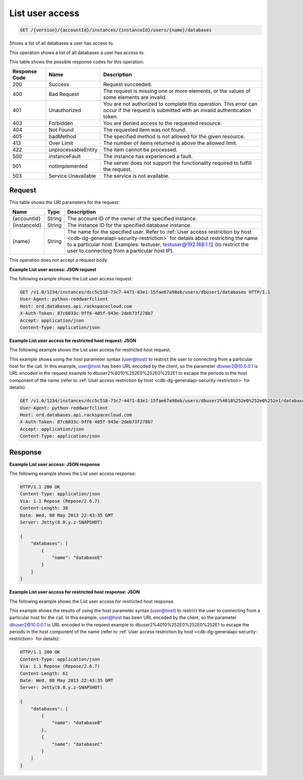 .. _get-list-user-access-version-accountid-instances-instanceid-users-name-databases:

List user access
~~~~~~~~~~~~~~~~

.. code::

    GET /{version}/{accountId}/instances/{instanceId}/users/{name}/databases

Shows a list of all databases a user has access to.

This operation shows a list of all databases a user has access to.

This table shows the possible response codes for this operation:

+--------------------------+-------------------------+------------------------+
|Response Code             |Name                     |Description             |
+==========================+=========================+========================+
|200                       |Success                  |Request succeeded.      |
+--------------------------+-------------------------+------------------------+
|400                       |Bad Request              |The request is missing  |
|                          |                         |one or more elements, or|
|                          |                         |the values of some      |
|                          |                         |elements are invalid.   |
+--------------------------+-------------------------+------------------------+
|401                       |Unauthorized             |You are not authorized  |
|                          |                         |to complete this        |
|                          |                         |operation. This error   |
|                          |                         |can occur if the request|
|                          |                         |is submitted with an    |
|                          |                         |invalid authentication  |
|                          |                         |token.                  |
+--------------------------+-------------------------+------------------------+
|403                       |Forbidden                |You are denied access to|
|                          |                         |the requested resource. |
+--------------------------+-------------------------+------------------------+
|404                       |Not Found                |The requested item was  |
|                          |                         |not found.              |
+--------------------------+-------------------------+------------------------+
|405                       |badMethod                |The specified method is |
|                          |                         |not allowed for the     |
|                          |                         |given resource.         |
+--------------------------+-------------------------+------------------------+
|413                       |Over Limit               |The number of items     |
|                          |                         |returned is above the   |
|                          |                         |allowed limit.          |
+--------------------------+-------------------------+------------------------+
|422                       |unprocessableEntity      |The item cannot be      |
|                          |                         |processed.              |
+--------------------------+-------------------------+------------------------+
|500                       |instanceFault            |The instance has        |
|                          |                         |experienced a fault.    |
+--------------------------+-------------------------+------------------------+
|501                       |notImplemented           |The server does not     |
|                          |                         |support the             |
|                          |                         |functionality required  |
|                          |                         |to fulfill the request. |
+--------------------------+-------------------------+------------------------+
|503                       |Service Unavailable      |The service is not      |
|                          |                         |available.              |
+--------------------------+-------------------------+------------------------+

Request
-------

This table shows the URI parameters for the request:

+---------------+--------------+----------------------------------------------+
|Name           |Type          |Description                                   |
+===============+==============+==============================================+
|{accountId}    |String        |The account ID of the owner of the specified  |
|               |              |instance.                                     |
+---------------+--------------+----------------------------------------------+
|{instanceId}   |String        |The instance ID for the specified database    |
|               |              |instance.                                     |
+---------------+--------------+----------------------------------------------+
|{name}         |String        |The name for the specified user. Refer to     |
|               |              |:ref:`User access restriction by host         |
|               |              |<cdb-dg-generalapi-security-restriction>`     |
|               |              |for details about restricting                 |
|               |              |the name to a particular host. Examples:      |
|               |              |testuser, testuser@192.168.1.12 (to restrict  |
|               |              |the user to connecting from a particular host |
|               |              |IP).                                          |
+---------------+--------------+----------------------------------------------+

This operation does not accept a request body.

**Example List user access: JSON request**

The following example shows the List user access request:

.. code::

   GET /v1.0/1234/instances/dcc5c518-73c7-4471-83e1-15fae67a98eb/users/dbuser1/databases HTTP/1.1
   User-Agent: python-reddwarfclient
   Host: ord.databases.api.rackspacecloud.com
   X-Auth-Token: 87c6033c-9ff6-405f-943e-2deb73f278b7
   Accept: application/json
   Content-Type: application/json

**Example List user access for restricted host request: JSON**

The following example shows the List user access for restricted host request.

This example shows using the host parameter syntax (user@host) to restrict the
user to connecting from a particular host for the call. In this example,
user@host has been URL encoded by the client, so the parameter dbuser2@10.0.0.1
is URL encoded in the request example to dbuser2%4010%252E0%252E0%252E1 to
escape the periods in the host component of the name (refer to
:ref:`User access restriction by host <cdb-dg-generalapi-security-restriction>`
for details):

.. code::

   GET /v1.0/1234/instances/dcc5c518-73c7-4471-83e1-15fae67a98eb/users/dbuser2%4010%252e0%252e0%252e1/databases HTTP/1.1
   User-Agent: python-reddwarfclient
   Host: ord.databases.api.rackspacecloud.com
   X-Auth-Token: 87c6033c-9ff6-405f-943e-2deb73f278b7
   Accept: application/json
   Content-Type: application/json

Response
--------

**Example List user access: JSON response**

The following example shows the List user access response:

.. code::

   HTTP/1.1 200 OK
   Content-Type: application/json
   Via: 1.1 Repose (Repose/2.6.7)
   Content-Length: 38
   Date: Wed, 08 May 2013 22:43:35 GMT
   Server: Jetty(8.0.y.z-SNAPSHOT)

   {
       "databases": [
           {
               "name": "databaseE"
           }
       ]
   }

**Example List user access for restricted host response: JSON**

The following example shows the List user access for restricted host response.

This example shows the results of using the host parameter syntax (user@host)
to restrict the user to connecting from a particular host for the call. In this
example, user@host has been URL encoded by the client, so the parameter
dbuser2@10.0.0.1 is URL encoded in the request example to
dbuser2%4010%252E0%252E0%252E1 to escape the periods in the host component of
the name (refer to
:ref:`User access restriction by host <cdb-dg-generalapi-security-restriction>`
for details):

.. code::

   HTTP/1.1 200 OK
   Content-Type: application/json
   Via: 1.1 Repose (Repose/2.6.7)
   Content-Length: 61
   Date: Wed, 08 May 2013 22:43:35 GMT
   Server: Jetty(8.0.y.z-SNAPSHOT)

   {
       "databases": [
           {
               "name": "databaseB"
           },
           {
               "name": "databaseC"
           }
       ]
   }
